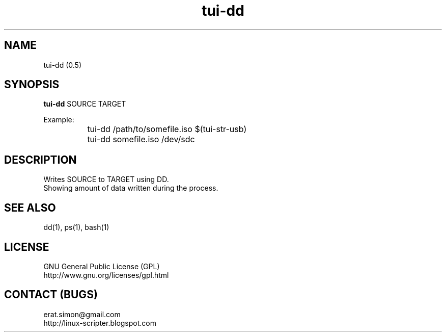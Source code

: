 .TH "tui-dd"  1  "Simon A. Erat (sea)" "TUI 0.6.0"

.SH NAME
tui-dd (0.5)

.SH SYNOPSIS
\fBtui-dd\fP SOURCE TARGET
.br

Example:
.br
		tui-dd /path/to/somefile.iso $(tui-str-usb)
.br
		tui-dd somefile.iso /dev/sdc

.SH DESCRIPTION
Writes SOURCE to TARGET using DD.
.br
Showing amount of data written during the process.

.SH SEE ALSO
dd(1), ps(1), bash(1)

.SH LICENSE
GNU General Public License (GPL)
.br
http://www.gnu.org/licenses/gpl.html

.SH CONTACT (BUGS)
erat.simon@gmail.com
.br
http://linux-scripter.blogspot.com
